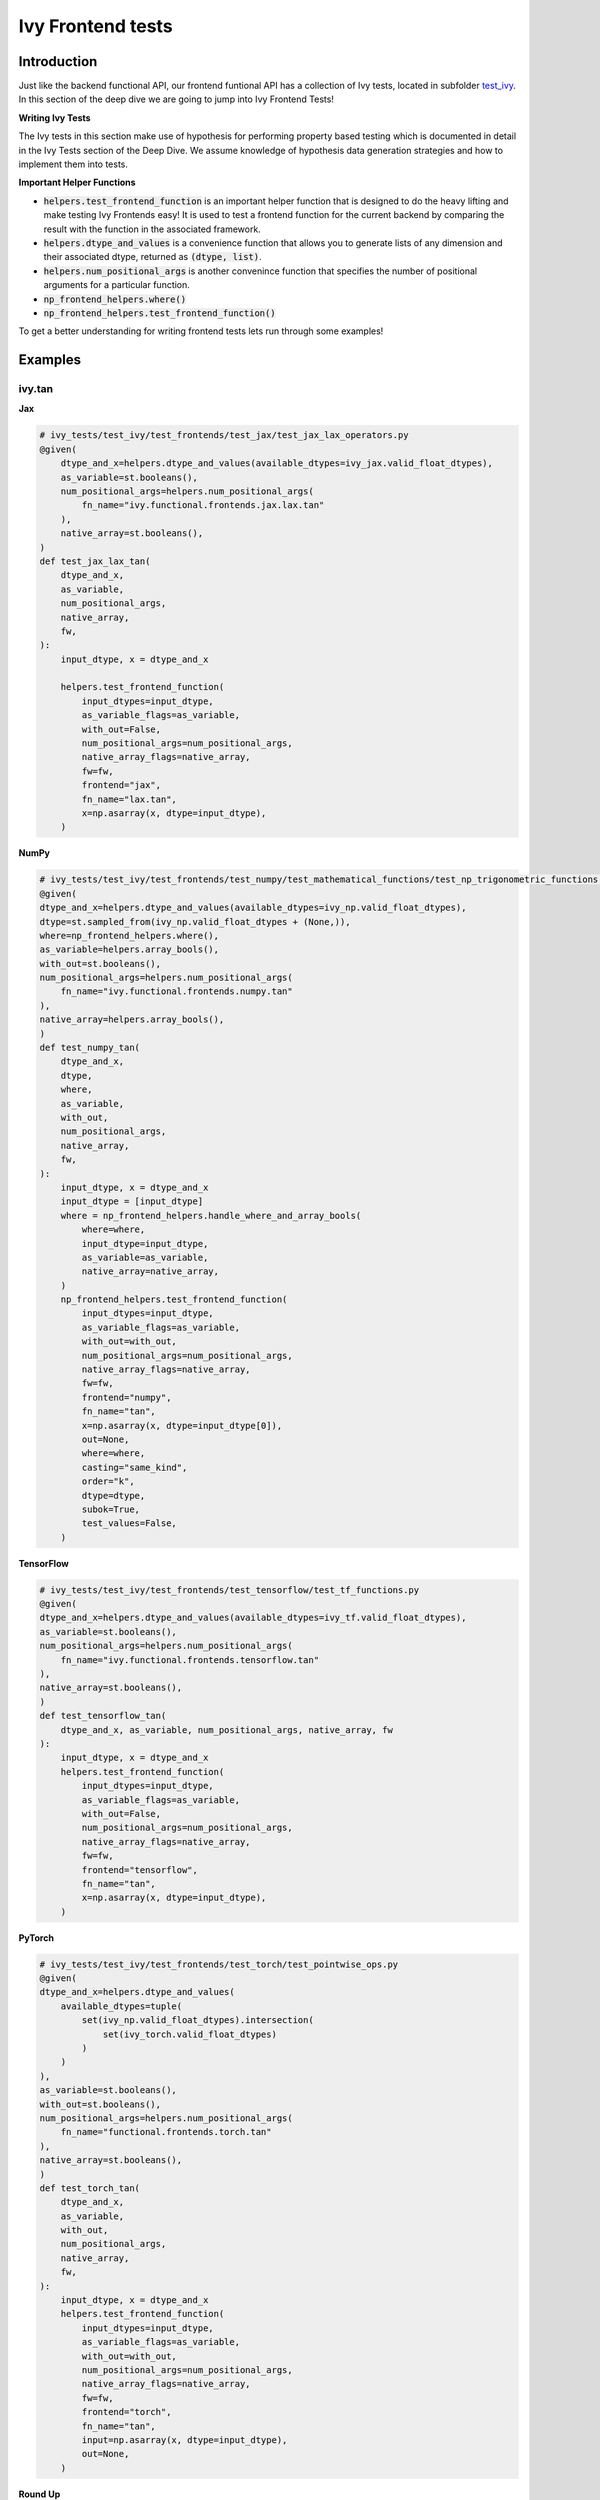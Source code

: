 Ivy Frontend tests
====================

.. _`here`: https://lets-unify.ai/ivy/design/ivy_as_a_transpiler.html
.. _`ivy frontends channel`: https://discord.com/channels/799879767196958751/998782045494976522
.. _`test_ivy`: https://github.com/unifyai/ivy/tree/0fc4a104e19266fb4a65f5ec52308ff816e85d78/ivy_tests/test_ivy
.. _`test_frontend_function`: https://github.com/unifyai/ivy/blob/591ac37a664ebdf2ca50a5b0751a3a54ee9d5934/ivy_tests/test_ivy/helpers.py#L1047
.. _`hypothesis`_: https://lets-unify.ai/ivy/deep_dive/14_ivy_tests.html#id1
.. _`ivy frontends discussion`: https://github.com/unifyai/ivy/discussions/2051
.. _`discord`: https://discord.gg/ZVQdvbzNQJ
.. _`ivy frontends channel`: https://discord.com/channels/799879767196958751/998782045494976522

Introduction
--------------------

Just like the backend functional API, our frontend funtional API has a collection of Ivy tests, located in subfolder `test_ivy`_.
In this section of the deep dive we are going to jump into Ivy Frontend Tests!

**Writing Ivy Tests**

The Ivy tests in this section make use of hypothesis for performing property based testing which is documented in detail in the Ivy Tests section of the Deep Dive.
We assume knowledge of hypothesis data generation strategies and how to implement them into tests.

**Important Helper Functions**

* :code:`helpers.test_frontend_function` is an important helper function that is designed to do the heavy lifting and make testing Ivy Frontends easy! It is used to test a frontend function for the current backend by comparing the result with the function in the associated framework.

* :code:`helpers.dtype_and_values` is a convenience function that allows you to generate lists of any dimension and their associated dtype, returned as :code:`(dtype, list)`.

* :code:`helpers.num_positional_args` is another convenince function that specifies the number of positional arguments for a particular function.

* :code:`np_frontend_helpers.where()` 

* :code:`np_frontend_helpers.test_frontend_function()` 

To get a better understanding for writing frontend tests lets run through some examples!

Examples
--------------------

ivy.tan
^^^^^^^^

**Jax**

.. code-block:: python

    # ivy_tests/test_ivy/test_frontends/test_jax/test_jax_lax_operators.py
    @given(
        dtype_and_x=helpers.dtype_and_values(available_dtypes=ivy_jax.valid_float_dtypes),
        as_variable=st.booleans(),
        num_positional_args=helpers.num_positional_args(
            fn_name="ivy.functional.frontends.jax.lax.tan"
        ),
        native_array=st.booleans(),
    )
    def test_jax_lax_tan(
        dtype_and_x,
        as_variable,
        num_positional_args,
        native_array,
        fw,
    ):
        input_dtype, x = dtype_and_x

        helpers.test_frontend_function(
            input_dtypes=input_dtype,
            as_variable_flags=as_variable,
            with_out=False,
            num_positional_args=num_positional_args,
            native_array_flags=native_array,
            fw=fw,
            frontend="jax",
            fn_name="lax.tan",
            x=np.asarray(x, dtype=input_dtype),
        )


**NumPy**

.. code-block:: python

    # ivy_tests/test_ivy/test_frontends/test_numpy/test_mathematical_functions/test_np_trigonometric_functions.py
    @given(
    dtype_and_x=helpers.dtype_and_values(available_dtypes=ivy_np.valid_float_dtypes),
    dtype=st.sampled_from(ivy_np.valid_float_dtypes + (None,)),
    where=np_frontend_helpers.where(),
    as_variable=helpers.array_bools(),
    with_out=st.booleans(),
    num_positional_args=helpers.num_positional_args(
        fn_name="ivy.functional.frontends.numpy.tan"
    ),
    native_array=helpers.array_bools(),
    )
    def test_numpy_tan(
        dtype_and_x,
        dtype,
        where,
        as_variable,
        with_out,
        num_positional_args,
        native_array,
        fw,
    ):
        input_dtype, x = dtype_and_x
        input_dtype = [input_dtype]
        where = np_frontend_helpers.handle_where_and_array_bools(
            where=where,
            input_dtype=input_dtype,
            as_variable=as_variable,
            native_array=native_array,
        )
        np_frontend_helpers.test_frontend_function(
            input_dtypes=input_dtype,
            as_variable_flags=as_variable,
            with_out=with_out,
            num_positional_args=num_positional_args,
            native_array_flags=native_array,
            fw=fw,
            frontend="numpy",
            fn_name="tan",
            x=np.asarray(x, dtype=input_dtype[0]),
            out=None,
            where=where,
            casting="same_kind",
            order="k",
            dtype=dtype,
            subok=True,
            test_values=False,
        )


**TensorFlow**

.. code-block:: python

    # ivy_tests/test_ivy/test_frontends/test_tensorflow/test_tf_functions.py
    @given(
    dtype_and_x=helpers.dtype_and_values(available_dtypes=ivy_tf.valid_float_dtypes),
    as_variable=st.booleans(),
    num_positional_args=helpers.num_positional_args(
        fn_name="ivy.functional.frontends.tensorflow.tan"
    ),
    native_array=st.booleans(),
    )
    def test_tensorflow_tan(
        dtype_and_x, as_variable, num_positional_args, native_array, fw
    ):
        input_dtype, x = dtype_and_x
        helpers.test_frontend_function(
            input_dtypes=input_dtype,
            as_variable_flags=as_variable,
            with_out=False,
            num_positional_args=num_positional_args,
            native_array_flags=native_array,
            fw=fw,
            frontend="tensorflow",
            fn_name="tan",
            x=np.asarray(x, dtype=input_dtype),
        )


**PyTorch**

.. code-block:: python

    # ivy_tests/test_ivy/test_frontends/test_torch/test_pointwise_ops.py
    @given(
    dtype_and_x=helpers.dtype_and_values(
        available_dtypes=tuple(
            set(ivy_np.valid_float_dtypes).intersection(
                set(ivy_torch.valid_float_dtypes)
            )
        )
    ),
    as_variable=st.booleans(),
    with_out=st.booleans(),
    num_positional_args=helpers.num_positional_args(
        fn_name="functional.frontends.torch.tan"
    ),
    native_array=st.booleans(),
    )
    def test_torch_tan(
        dtype_and_x,
        as_variable,
        with_out,
        num_positional_args,
        native_array,
        fw,
    ):
        input_dtype, x = dtype_and_x
        helpers.test_frontend_function(
            input_dtypes=input_dtype,
            as_variable_flags=as_variable,
            with_out=with_out,
            num_positional_args=num_positional_args,
            native_array_flags=native_array,
            fw=fw,
            frontend="torch",
            fn_name="tan",
            input=np.asarray(x, dtype=input_dtype),
            out=None,
        )

**Round Up**

This should have hopefully given you a good idea about implementing Ivy Frontend tests.

If you're ever unsure of how best to proceed,
please feel free to engage with the `ivy frontends discussion`_,
or reach out on `discord`_ in the `ivy frontends channel`_!